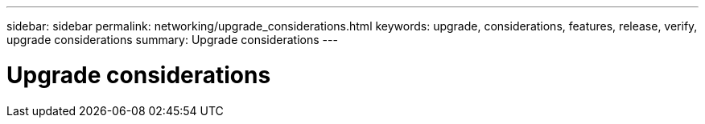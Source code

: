 ---
sidebar: sidebar
permalink: networking/upgrade_considerations.html
keywords: upgrade, considerations, features, release, verify, upgrade considerations
summary: Upgrade considerations
---

= Upgrade considerations
:hardbreaks:
:nofooter:
:icons: font
:linkattrs:
:imagesdir: ./media/

//
// Created with NDAC Version 2.0 (August 17, 2020)
// restructured: March 2021
// enhanced keywords May 2021
//
